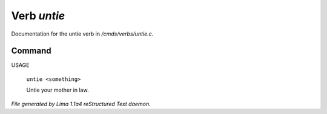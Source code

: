 Verb *untie*
*************

Documentation for the untie verb in */cmds/verbs/untie.c*.

Command
=======

USAGE

 |  ``untie <something>``

 Untie your mother in law.

.. TAGS: RST



*File generated by Lima 1.1a4 reStructured Text daemon.*
